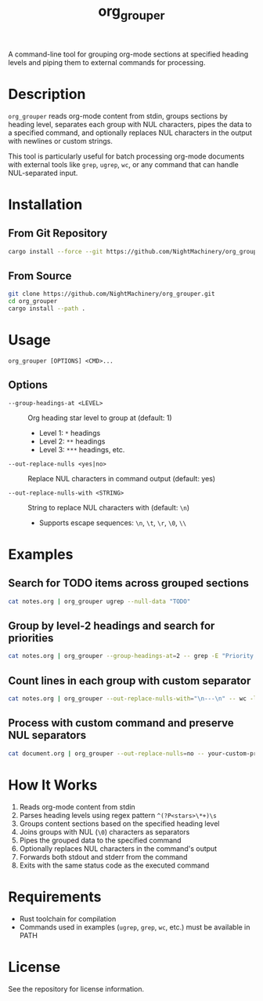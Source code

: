 #+TITLE: org_grouper

A command-line tool for grouping org-mode sections at specified heading levels and piping them to external commands for processing.

* Description

=org_grouper= reads org-mode content from stdin, groups sections by heading level, separates each group with NUL characters, pipes the data to a specified command, and optionally replaces NUL characters in the output with newlines or custom strings.

This tool is particularly useful for batch processing org-mode documents with external tools like =grep=, =ugrep=, =wc=, or any command that can handle NUL-separated input.

* Installation

** From Git Repository
#+begin_src zsh :eval never
cargo install --force --git https://github.com/NightMachinery/org_grouper.git
#+end_src

** From Source
#+begin_src zsh :eval never
git clone https://github.com/NightMachinery/org_grouper.git
cd org_grouper
cargo install --path .
#+end_src

* Usage

#+begin_src
org_grouper [OPTIONS] <CMD>...
#+end_src

** Options

- =--group-headings-at <LEVEL>= :: Org heading star level to group at (default: 1)
  - Level 1: =*= headings
  - Level 2: =**= headings
  - Level 3: =***= headings, etc.

- =--out-replace-nulls <yes|no>= :: Replace NUL characters in command output (default: yes)

- =--out-replace-nulls-with <STRING>= :: String to replace NUL characters with (default: =\n=)
  - Supports escape sequences: =\n=, =\t=, =\r=, =\0=, =\\=

* Examples

** Search for TODO items across grouped sections
#+begin_src zsh :eval never
cat notes.org | org_grouper ugrep --null-data "TODO"
#+end_src

** Group by level-2 headings and search for priorities
#+begin_src zsh :eval never
cat notes.org | org_grouper --group-headings-at=2 -- grep -E "Priority|Important"
#+end_src

** Count lines in each group with custom separator
#+begin_src zsh :eval never
cat notes.org | org_grouper --out-replace-nulls-with="\n---\n" -- wc -l
#+end_src

** Process with custom command and preserve NUL separators
#+begin_src zsh :eval never
cat document.org | org_grouper --out-replace-nulls=no -- your-custom-processor
#+end_src

* How It Works

1. Reads org-mode content from stdin
2. Parses heading levels using regex pattern =^(?P<stars>\*+)\s=
3. Groups content sections based on the specified heading level
4. Joins groups with NUL (=\0=) characters as separators
5. Pipes the grouped data to the specified command
6. Optionally replaces NUL characters in the command's output
7. Forwards both stdout and stderr from the command
8. Exits with the same status code as the executed command

* Requirements

- Rust toolchain for compilation
- Commands used in examples (=ugrep=, =grep=, =wc=, etc.) must be available in PATH

* License

See the repository for license information.